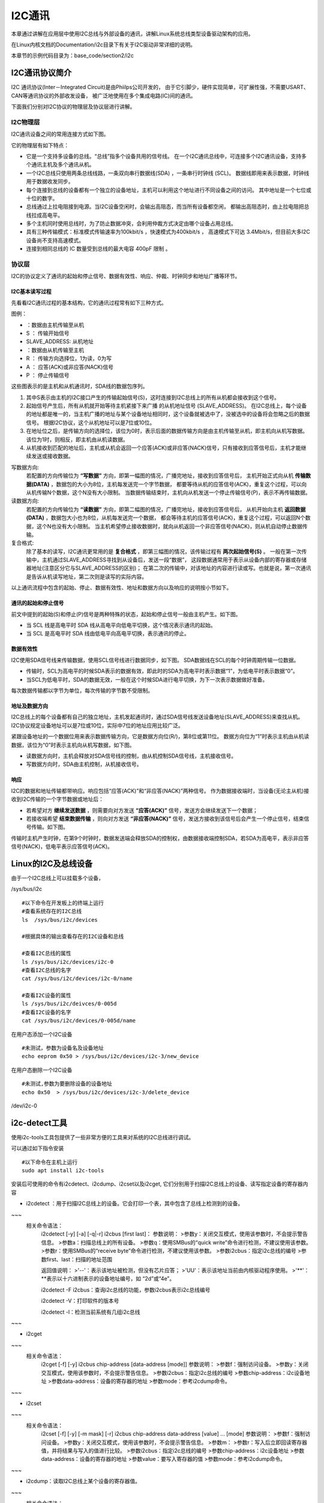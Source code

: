 .. vim: syntax=rst

I2C通讯
-----------------

本章通过讲解在应用层中使用I2C总线与外部设备的通讯，讲解Linux系统总线类型设备驱动架构的应用。

在Linux内核文档的Documentation/i2c目录下有关于I2C驱动非常详细的说明。

本章节的示例代码目录为：base_code/section2/i2c

I2C通讯协议简介
^^^^^^^^^^^^^^^^^^^^^

I2C 通讯协议(Inter－Integrated Circuit)是由Phiilps公司开发的，
由于它引脚少，硬件实现简单，可扩展性强，不需要USART、CAN等通讯协议的外部收发设备，
被广泛地使用在多个集成电路(IC)间的通讯。

下面我们分别对I2C协议的物理层及协议层进行讲解。

I2C物理层
~~~~~~~~~~~~~~~~~~~~~~~~

I2C通讯设备之间的常用连接方式如下图。

.. image:: media/i2c/i2cbus002.png
   :align: center
   :alt: 常见的I2C通讯系统


它的物理层有如下特点：

- 它是一个支持多设备的总线。“总线”指多个设备共用的信号线。
  在一个I2C通讯总线中，可连接多个I2C通讯设备，支持多个通讯主机及多个通讯从机。
- 一个I2C总线只使用两条总线线路，一条双向串行数据线(SDA) ，一条串行时钟线 (SCL)。
  数据线即用来表示数据，时钟线用于数据收发同步。
- 每个连接到总线的设备都有一个独立的设备地址，主机可以利用这个地址进行不同设备之间的访问。
  其中地址是一个七位或十位的数字。
- 总线通过上拉电阻接到电源。当I2C设备空闲时，会输出高阻态，而当所有设备都空闲，
  都输出高阻态时，由上拉电阻把总线拉成高电平。
- 多个主机同时使用总线时，为了防止数据冲突，会利用仲裁方式决定由哪个设备占用总线。
- 具有三种传输模式：标准模式传输速率为100kbit/s ，快速模式为400kbit/s ，
  高速模式下可达 3.4Mbit/s，但目前大多I2C设备尚不支持高速模式。
- 连接到相同总线的 IC 数量受到总线的最大电容 400pF 限制 。

协议层
~~~~~~~~~~~~~~~~~~~~~

I2C的协议定义了通讯的起始和停止信号、数据有效性、响应、仲裁、时钟同步和地址广播等环节。

I2C基本读写过程
"""""""""""""""""""

先看看I2C通讯过程的基本结构，它的通讯过程常有如下三种方式。

.. image:: media/i2c/i2cbus003.jpg
   :align: center
   :alt: 主机写数据到从机

.. image:: media/i2c/i2cbus004.jpg
   :align: center
   :alt: 主机由从机中读数据

.. image:: media/i2c/i2cbus005.jpeg
   :align: center
   :alt: I2C通讯复合格式

图例：

- |i2cbus006| ：数据由主机传输至从机

- S ： 传输开始信号

- SLAVE_ADDRESS: 从机地址

- |i2cbus007| ：数据由从机传输至主机

- R ： 传输方向选择位，1为读，0为写

- A ： 应答(ACK)或非应答(NACK)信号

- P ： 停止传输信号

这些图表示的是主机和从机通讯时，SDA线的数据包序列。

1. 其中S表示由主机的I2C接口产生的传输起始信号(S)，这时连接到I2C总线上的所有从机都会接收到这个信号。

#. 起始信号产生后，所有从机就开始等待主机紧接下来广播 的从机地址信号 (SLAVE_ADDRESS)。
   在I2C总线上，每个设备的地址都是唯一的，当主机广播的地址与某个设备地址相同时，这个设备就被选中了，没被选中的设备将会忽略之后的数据信号。
   根据I2C协议，这个从机地址可以是7位或10位。

#. 在地址位之后，是传输方向的选择位，该位为0时，表示后面的数据传输方向是由主机传输至从机，即主机向从机写数据。该位为1时，则相反，即主机由从机读数据。

#. 从机接收到匹配的地址后，主机或从机会返回一个应答(ACK)或非应答(NACK)信号，只有接收到应答信号后，主机才能继续发送或接收数据。


写数据方向:
  若配置的方向传输位为 **“写数据”** 方向，即第一幅图的情况，广播完地址，接收到应答信号后，
  主机开始正式向从机 **传输数据(DATA)** ，数据包的大小为8位，主机每发送完一个字节数据，
  都要等待从机的应答信号(ACK)，重复这个过程，可以向从机传输N个数据，这个N没有大小限制。
  当数据传输结束时，主机向从机发送一个停止传输信号(P)，表示不再传输数据。

读数据方向:
  若配置的方向传输位为 **“读数据”** 方向，即第二幅图的情况，广播完地址，接收到应答信号后，
  从机开始向主机 **返回数据(DATA)** ，数据包大小也为8位，从机每发送完一个数据，
  都会等待主机的应答信号(ACK)，重复这个过程，可以返回N个数据，这个N也没有大小限制。
  当主机希望停止接收数据时，就向从机返回一个非应答信号(NACK)，则从机自动停止数据传输。

复合格式:
  除了基本的读写，I2C通讯更常用的是 **复合格式** ，即第三幅图的情况，该传输过程有 **两次起始信号(S)** 。
  一般在第一次传输中，主机通过SLAVE_ADDRESS寻找到从设备后，发送一段“数据”，
  这段数据通常用于表示从设备内部的寄存器或存储器地址(注意区分它与SLAVE_ADDRESS的区别)；
  在第二次的传输中，对该地址的内容进行读或写。也就是说，第一次通讯是告诉从机读写地址，第二次则是读写的实际内容。

以上通讯流程中包含的起始、停止、数据有效性、地址和数据方向以及响应的说明按小节如下。


通讯的起始和停止信号
"""""""""""""""""""""""""""

前文中提到的起始(S)和停止(P)信号是两种特殊的状态，起始和停止信号一般由主机产生。如下图。

- 当 SCL 线是高电平时 SDA 线从高电平向低电平切换，这个情况表示通讯的起始。
- 当 SCL 是高电平时 SDA 线由低电平向高电平切换，表示通讯的停止。

.. image:: media/i2c/i2cbus008.jpg
   :align: center
   :alt: 起始和停止信号


数据有效性
"""""""""""""""""""""""""""

I2C使用SDA信号线来传输数据，使用SCL信号线进行数据同步，如下图。
SDA数据线在SCL的每个时钟周期传输一位数据。

- 传输时，SCL为高电平的时候SDA表示的数据有效，即此时的SDA为高电平时表示数据“1”，为低电平时表示数据“0”。
- 当SCL为低电平时，SDA的数据无效，一般在这个时候SDA进行电平切换，为下一次表示数据做好准备。

.. image:: media/i2c/i2cbus009.jpg
   :align: center
   :alt: 数据有效性

每次数据传输都以字节为单位，每次传输的字节数不受限制。

地址及数据方向
""""""""""""""""""""""""

I2C总线上的每个设备都有自己的独立地址，主机发起通讯时，通过SDA信号线发送设备地址(SLAVE_ADDRESS)来查找从机。
I2C协议规定设备地址可以是7位或10位，实际中7位的地址应用比较广泛。

紧跟设备地址的一个数据位用来表示数据传输方向，它是数据方向位(R/)，第8位或第11位。
数据方向位为“1”时表示主机由从机读数据，该位为“0”时表示主机向从机写数据，如下图。

.. image:: media/i2c/i2cbus010.jpg
   :align: center
   :alt: 设备地址(7位)及数据传输方向


- 读数据方向时，主机会释放对SDA信号线的控制，由从机控制SDA信号线，主机接收信号。
- 写数据方向时，SDA由主机控制，从机接收信号。

响应
""""""""""""""""""""

I2C的数据和地址传输都带响应。响应包括“应答(ACK)”和“非应答(NACK)”两种信号。
作为数据接收端时，当设备(无论主从机)接收到I2C传输的一个字节数据或地址后：

- 若希望对方 **继续发送数据** ，则需要向对方发送 **“应答(ACK)”** 信号，发送方会继续发送下一个数据；
- 若接收端希望 **结束数据传输** ，则向对方发送 **“非应答(NACK)”** 信号，发送方接收到该信号后会产生一个停止信号，结束信号传输。如下图。

.. image:: media/i2c/i2cbus011.jpg
   :align: center
   :alt: 响应与非响应信号


传输时主机产生时钟，在第9个时钟时，数据发送端会释放SDA的控制权，由数据接收端控制SDA，若SDA为高电平，表示非应答信号(NACK)，低电平表示应答信号(ACK)。


Linux的I2C及总线设备
^^^^^^^^^^^^^^^^^^^^^^^^^
由于一个I2C总线上可以挂载多个设备，


/sys/bus/i2c

::

    #以下命令在开发板上的终端上运行
    #查看系统存在的I2C总线
    ls  /sys/bus/i2c/devices

    #根据具体的输出查看存在的I2C设备和总线

    #查看I2C总线的属性
    ls /sys/bus/i2c/devices/i2c-0
    #查看I2C总线的名字
    cat /sys/bus/i2c/devices/i2c-0/name

    #查看I2C设备的属性
    ls /sys/bus/i2c/deivces/0-005d
    #查看I2C设备的名字
    cat /sys/bus/i2c/devices/0-005d/name




在用户态添加一个I2C设备

::

  #未测试，参数为设备名及设备地址
  echo eeprom 0x50 > /sys/bus/i2c/devices/i2c-3/new_device


在用户态删除一个I2C设备

::

  #未测试,参数为要删除设备的设备地址
  echo 0x50  > /sys/bus/i2c/devices/i2c-3/delete_device


/dev/i2c-0



i2c-detect工具
^^^^^^^^^^^^^^^^^^^^^
使用i2c-tools工具包提供了一些非常方便的工具来对系统的I2C总线进行调试。

可以通过如下指令安装
::

  #以下命令在主机上运行
  sudo apt install i2c-tools


安装后可使用的命令有i2cdetect、i2cdump、i2cset以及i2cget,
它们分别用于扫描I2C总线上的设备、读写指定设备的寄存器内容



+ i2cdetect ：用于扫描I2C总线上的设备。它会打印一个表，其中包含了总线上检测到的设备。
~~~
    相关命令语法：
       i2cdetect [-y] [-a] [-q|-r] i2cbus [first last]：
       参数说明：
       >参数y：关闭交互模式，使用该参数时，不会提示警告信息。
       >参数a：扫描总线上的所有设备。
       >参数q：使用SMBus的“quick write”命令进行检测，不建议使用该参数。
       >参数r：使用SMBus的“receive byte”命令进行检测，不建议使用该参数。
       >参数i2cbus：指定i2c总线的编号
       >参数first、last：扫描的地址范围

       返回值说明：
       >'--'：表示该地址被检测，但没有芯片应答；
       >'UU'：表示该地址当前由内核驱动程序使用。
       >'**'：**表示以十六进制表示的设备地址编号，如 “2d”或“4e”。

       i2cdetect -F i2cbus：查询i2c总线的功能，参数i2cbus表示i2c总线编号

       i2cdetect -V：打印软件的版本号

       i2cdetect -l：检测当前系统有几组i2c总线
~~~

+ i2cget 
~~~
    相关命令语法：
        i2cget [-f] [-y] i2cbus chip-address [data-address [mode]]
        参数说明：
        >参数f：强制访问设备。
        >参数y：关闭交互模式，使用该参数时，不会提示警告信息。
        >参数i2cbus：指定i2c总线的编号
        >参数chip-address：i2c设备地址
        >参数data-address：设备的寄存器的地址
        >参数mode：参考i2cdump命令。
~~~

+ i2cset 
~~~
    相关命令语法：
       i2cset  [-f]  [-y]  [-m  mask]  [-r]  i2cbus  chip-address data-address [value] ...  [mode]
       参数说明：
       >参数f：强制访问设备。
       >参数y：关闭交互模式，使用该参数时，不会提示警告信息。
       >参数m：
       >参数r：写入后立即回读寄存器值，并将结果与写入的值进行比较。
       >参数i2cbus：指定i2c总线的编号
       >参数chip-address：i2c设备地址
       >参数data-address：设备的寄存器的地址
       >参数value：要写入寄存器的值
       >参数mode：参考i2cdump命令。
~~~

+ i2cdump：读取I2C总线上某个设备的寄存器值。
~~~
    相关命令语法：
       i2cdump   [-f]   [-r first-last]  [-y]  i2cbus  address  [mode [bank [bankreg]]]
       >参数r：指定寄存器范围，只扫描从first到last区域；
       >参数f：强制访问设备。
       >参数y：关闭人机交互模式；
       >参数i2cbus：指定i2c总线的编号
       >参数address：指定设备的地址
       >参数mode：指定读取的大小， 可以是b, w, s或i，分别对应了字节，字，SMBus块, I2C块
       i2cdump -V：打印软件的版本号
~~~



## MPU6050实验

i2cset -f -y -r 0 0x68 0x6B 0

i2cset -f -y -r 0 0x68 0x19 7

i2cset -f -y -r 0 0x68 0x1A 6

i2cset -f -y -r 0 0x68 0x1C 1

i2cdump -f -y -r 0x3B-0x48 0 0x68


读取陀螺仪的ID

::

  i2cget 0 0x68  0x75

其中0x68是陀螺仪设备的7位I2C地址，0x75是陀螺仪的WHO_AM_I寄存器，

数据地址支持的范围为0x00~0xFF,所以对于触摸屏使用16位表示寄存器地址的设备不适用。

读取陀螺仪传感器数据
^^^^^^^^^^^^^^^^^^^^^


控制OLED显示
^^^^^^^^^^^^^^^^^^^^^






.. |i2cbus002| image:: media/i2c/i2cbus002.png
   :width: 5.8812in
   :height: 2.17074in
.. |i2cbus003| image:: media/i2c/i2cbus003.jpg
   :width: 5.34375in
   :height: 1.02083in
.. |i2cbus004| image:: media/i2c/i2cbus004.jpg
   :width: 5.26042in
   :height: 1.20833in
.. |i2cbus005| image:: media/i2c/i2cbus005.jpeg
   :width: 5.44707in
   :height: 1.14179in
.. |i2cbus006| image:: media/i2c/i2cbus006.png
   :width: 0.23958in
   :height: 0.23958in
.. |i2cbus007| image:: media/i2c/i2cbus007.png
   :width: 0.25in
   :height: 0.25in
.. |i2cbus008| image:: media/i2c/i2cbus008.jpg
   :width: 5.54668in
   :height: 1.54478in
.. |i2cbus009| image:: media/i2c/i2cbus009.jpg
   :width: 3.90898in
   :height: 1.98576in
.. |i2cbus010| image:: media/i2c/i2cbus010.jpg
   :width: 5.76806in
   :height: 1.67222in
.. |i2cbus011| image:: media/i2c/i2cbus011.jpg
   :width: 5.78538in
   :height: 2.74747in
